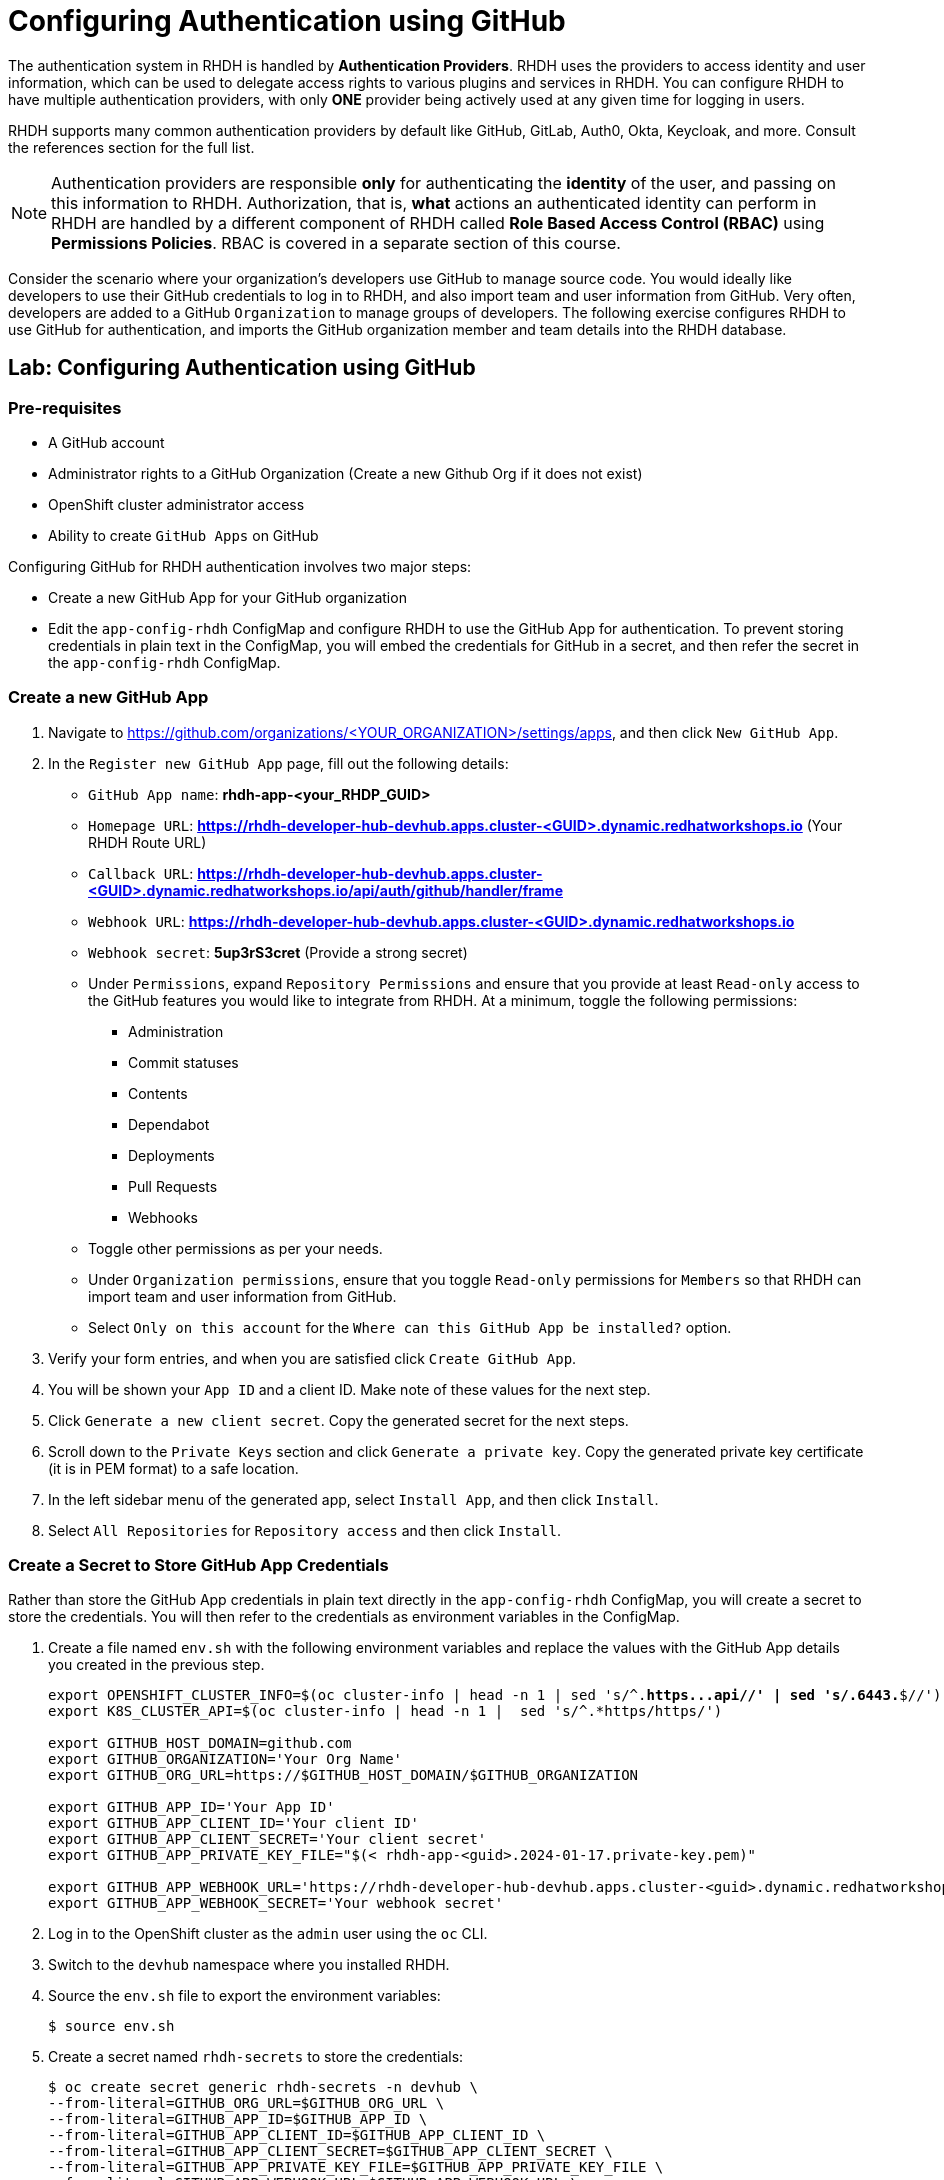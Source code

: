 # Configuring Authentication using GitHub
:navtitle: GitHub Authentication

The authentication system in RHDH is handled by *Authentication Providers*. RHDH uses the providers to access identity and user information, which can be used to delegate access rights to various plugins and services in RHDH. You can configure RHDH to have multiple authentication providers, with only *ONE* provider being actively used at any given time for logging in users.

RHDH supports many common authentication providers by default like GitHub, GitLab, Auth0, Okta, Keycloak, and more. Consult the references section for the full list.

NOTE: Authentication providers are responsible *only* for authenticating the *identity* of the user, and passing on this information to RHDH. Authorization, that is, *what* actions an authenticated identity can perform in RHDH are handled by a different component of RHDH called *Role Based Access Control (RBAC)* using *Permissions Policies*. RBAC is covered in a separate section of this course.

Consider the scenario where your organization's developers use GitHub to manage source code. You would ideally like developers to use their GitHub credentials to log in to RHDH, and also import team and user information from GitHub. Very often, developers are added to a GitHub `Organization` to manage groups of developers. The following exercise configures RHDH to use GitHub for authentication, and imports the GitHub organization member and team details into the RHDH database.

## Lab: Configuring Authentication using GitHub

### Pre-requisites

* A GitHub account
* Administrator rights to a GitHub Organization (Create a new Github Org if it does not exist)
* OpenShift cluster administrator access
* Ability to create `GitHub Apps` on GitHub

Configuring GitHub for RHDH authentication involves two major steps:

* Create a new GitHub App for your GitHub organization
* Edit the `app-config-rhdh` ConfigMap and configure RHDH to use the GitHub App for authentication. To prevent storing credentials in plain text in the ConfigMap, you will embed the credentials for GitHub in a secret, and then refer the secret in the `app-config-rhdh` ConfigMap.

### Create a new GitHub App

. Navigate to https://github.com/organizations/<YOUR_ORGANIZATION>/settings/apps, and then click `New GitHub App`.
. In the `Register new GitHub App` page, fill out the following details:

* `GitHub App name`: *rhdh-app-<your_RHDP_GUID>*
* `Homepage URL`: *https://rhdh-developer-hub-devhub.apps.cluster-<GUID>.dynamic.redhatworkshops.io* (Your RHDH Route URL)
* `Callback URL`: *https://rhdh-developer-hub-devhub.apps.cluster-<GUID>.dynamic.redhatworkshops.io/api/auth/github/handler/frame*
* `Webhook URL`: *https://rhdh-developer-hub-devhub.apps.cluster-<GUID>.dynamic.redhatworkshops.io*
* `Webhook secret`: *5up3rS3cret* (Provide a strong secret)
* Under `Permissions`, expand `Repository Permissions` and ensure that you provide at least `Read-only` access to the GitHub features you would like to integrate from RHDH. At a minimum, toggle the following permissions:
** Administration
** Commit statuses
** Contents
** Dependabot
** Deployments
** Pull Requests
** Webhooks
* Toggle other permissions as per your needs.
* Under `Organization permissions`, ensure that you toggle `Read-only` permissions for `Members` so that RHDH can import team and user information from GitHub.
* Select `Only on this account` for the `Where can this GitHub App be installed?` option.
. Verify your form entries, and when you are satisfied click `Create GitHub App`.
. You will be shown your `App ID` and a client ID. Make note of these values for the next step.
. Click `Generate a new client secret`. Copy the generated secret for the next steps.
. Scroll down to the `Private Keys` section and click `Generate a private key`. Copy the generated private key certificate (it is in PEM format) to a safe location.
. In the left sidebar menu of the generated app, select `Install App`, and then click `Install`.
. Select `All Repositories` for `Repository access` and then click `Install`.

### Create a Secret to Store GitHub App Credentials

Rather than store the GitHub App credentials in plain text directly in the `app-config-rhdh` ConfigMap, you will create a secret to store the credentials. You will then refer to the credentials as environment variables in the ConfigMap.

. Create a file named `env.sh` with the following environment variables and replace the values with the GitHub App details you created in the previous step.
+
[subs=+quotes]
----
export OPENSHIFT_CLUSTER_INFO=$(oc cluster-info | head -n 1 | sed 's/^.*https...api//' | sed 's/.6443.*$//')
export K8S_CLUSTER_API=$(oc cluster-info | head -n 1 |  sed 's/^.*https/https/')

export GITHUB_HOST_DOMAIN=github.com
export GITHUB_ORGANIZATION='Your Org Name'
export GITHUB_ORG_URL=https://$GITHUB_HOST_DOMAIN/$GITHUB_ORGANIZATION

export GITHUB_APP_ID='Your App ID'
export GITHUB_APP_CLIENT_ID='Your client ID'
export GITHUB_APP_CLIENT_SECRET='Your client secret'
export GITHUB_APP_PRIVATE_KEY_FILE="$(< rhdh-app-<guid>.2024-01-17.private-key.pem)"

export GITHUB_APP_WEBHOOK_URL='https://rhdh-developer-hub-devhub.apps.cluster-<guid>.dynamic.redhatworkshops.io'
export GITHUB_APP_WEBHOOK_SECRET='Your webhook secret'
----

. Log in to the OpenShift cluster as the `admin` user using the `oc` CLI.
. Switch to the `devhub` namespace where you installed RHDH.
. Source the `env.sh` file to export the environment variables:
+
[subs=+quotes]
----
$ source env.sh
----

. Create a secret named `rhdh-secrets` to store the credentials:
+
[subs=+quotes]
----
$ oc create secret generic rhdh-secrets -n devhub \
--from-literal=GITHUB_ORG_URL=$GITHUB_ORG_URL \
--from-literal=GITHUB_APP_ID=$GITHUB_APP_ID \
--from-literal=GITHUB_APP_CLIENT_ID=$GITHUB_APP_CLIENT_ID \
--from-literal=GITHUB_APP_CLIENT_SECRET=$GITHUB_APP_CLIENT_SECRET \
--from-literal=GITHUB_APP_PRIVATE_KEY_FILE=$GITHUB_APP_PRIVATE_KEY_FILE \
--from-literal=GITHUB_APP_WEBHOOK_URL=$GITHUB_APP_WEBHOOK_URL \
--from-literal=GITHUB_APP_WEBHOOK_SECRET=$GITHUB_APP_WEBHOOK_SECRET
----

### Configure RHDH for GitHub Authentication

. Log in to the OpenShift web console as the `admin` user and switch to the `Developer Perspective`.
. Click `ConfigMaps` and select the `app-config-rhdh`. Toggle the `YAML` tab to switch to YAML editing mode.
. Add the following YAML configuration at the same indentation level as the `app` attribute. Note the reference to environment variables instead of hard code credentials:
+
[subs=+quotes]
----
...
data:
  app-config-rhdh.yaml: |
app:
  title: Red Hat Developer Hub
*integrations:
      github:
        - host: github.com
          apps:
            - appId: ${GITHUB_APP_ID}
              clientId: ${GITHUB_APP_CLIENT_ID}
              clientSecret: ${GITHUB_APP_CLIENT_SECRET}
              webhookUrl: ${GITHUB_APP_WEBHOOK_URL}
              webhookSecret: ${GITHUB_APP_WEBHOOK_SECRET}
              privateKey: |
                ${GITHUB_APP_PRIVATE_KEY_FILE}
    auth:
      environment: development
      providers:
        github:
          development:
            clientId: ${GITHUB_APP_CLIENT_ID}
            clientSecret: ${GITHUB_APP_CLIENT_SECRET}
    enabled:
      github: true
      githubOrg: true*
----

### Configure RHDH to Import Users and Groups in a GitHub Organization

. To enable GitHub Organization member discovery, add the following YAML configuration at the same indentation level as the `enabled` attribute:
+
[subs=+quotes]
----
    enabled:
      github: true
      githubOrg: true
    *catalog:
      providers:
        githubOrg:
          default:
            id: development
            orgUrl: ${GITHUB_ORG_URL}*
----

. Click `Save`.

### Upgrade RHDH Helm Chart

The final step is to inject the secret you created with the GitHub App credentials into the RHDH container. You do this by editing the helm chart configuration and refer to the `rhdh-secrets`. You will also enable the `GitHub Organization discovery` dynamic plugin.

. Edit the `rhdh` helm chart, toggle `Form view`, and expand `Root Schema > global > Dynamic plugins configuration > List of dynamic plugins that should be installed in the backstage application`. Add the value `./dynamic-plugins/dist/backstage-plugin-catalog-backend-module-github-org-dynamic` to the `Package specification...` field. This value enables the dynamic plugin for GitHub Organization discovery.

. Next, expand `Root Schema > Backstage chart schema > Backstage parameters > Backstage container environment variables from existing Secrets` and add `rhdh-secrets` to refer to the secret you created earlier.

. Click `Upgrade`.

. Wait for a few minutes while the helm chart is upgraded, and the RHDH pod is re-created with the new configuration.

### Verify User Sign In

. If you are signed in as a `Guest` RHDH user, then sign out by selecting the `Sign Out` (expand the `...` next to the Profile card) in the `Settings > Profile` page.
. Sign in using `GitHub` sign-in method in the RHDH home page
. You will be re-directed to a GitHub prompt asking you to sign in using your GitHub credentials.
. After you are signed in, navigate to the `Settings` page. Notice that GitHub has authenticated the user and provided identity information to RHDH.
. Click on the logged in `User Entity` in the `Settings` page to view the detail imported from GitHub.
. Click on the RHDH `Catalog` in the sidebar. Select the `Kind` drop-down, and note that two new entities called `User` and `Group` are now visible.
. Select `Group` in the `Kind` drop-down to view the teams (mapped into RHDH Groups) imported from the GitHub organization.
. Select `User` in the `Kind` drop-down to view the users imported from the GitHub organization.

NOTE: There is a known issue in the RHDH 1.0 version, where it may take more than 30 minutes for the GitHub Organization member discovery plugin to fetch data from GitHub. The schedule is unfortunately fixed and hard-coded in the plugin. This issue will be fixed in a future dot release of the product.

## References

* https://backstage.io/docs/auth[Authentication providers in Backstage^]
* https://backstage.io/docs/overview/threat-model#integrator-responsibilities[Backstage Security Threat Model^]
* https://access.redhat.com/documentation/en-us/red_hat_developer_hub/1.0/html-single/getting_started_with_red_hat_developer_hub/index#setting-github-integration-and-authentication[Set up GitHub Authentication^]
* https://backstage.io/docs/integrations/github/github-apps#app-permissions[Required GitHub App Permissions^]